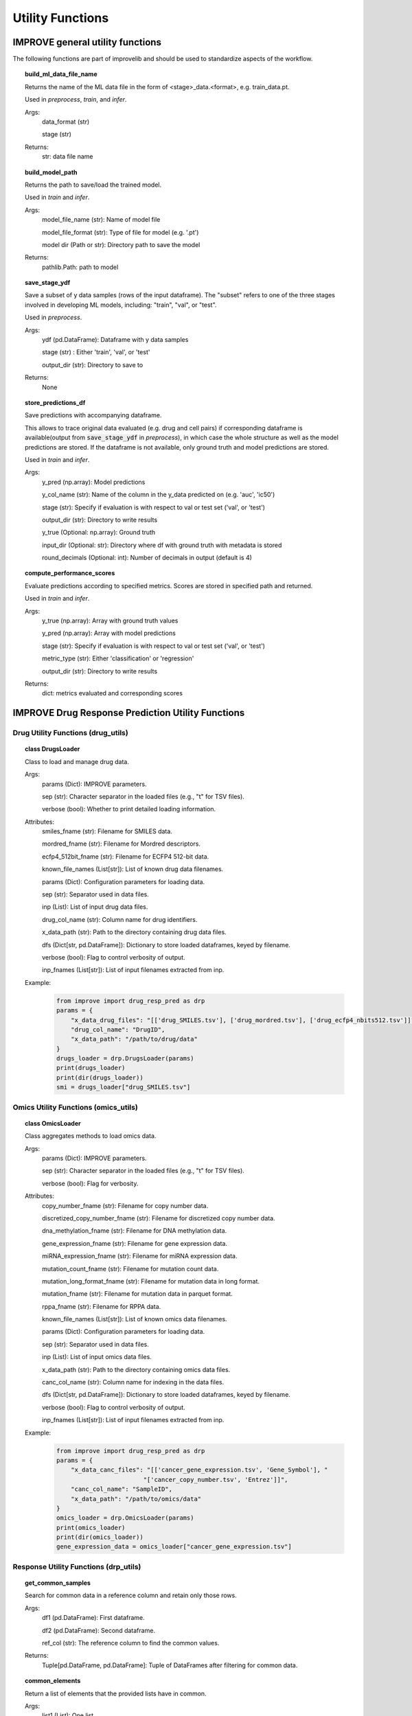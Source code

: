 Utility Functions
====================

IMPROVE general utility functions
-----------------------------------------

The following functions are part of improvelib and should be used to standardize aspects of the workflow.

.. topic:: build_ml_data_file_name

    Returns the name of the ML data file in the form of <stage>_data.<format>, e.g. train_data.pt.

    Used in *preprocess*, *train*, and *infer*.

    Args:
        data_format (str)
        
        stage (str)
    
    Returns:
        str: data file name

.. topic:: build_model_path

    Returns the path to save/load the trained model.

    Used in *train* and *infer*.

    Args:
        model_file_name (str): Name of model file

        model_file_format (str): Type of file for model (e.g. '.pt')

        model dir (Path or str): Directory path to save the model

    Returns:
        pathlib.Path: path to model

.. topic:: save_stage_ydf

    Save a subset of y data samples (rows of the input dataframe).
    The "subset" refers to one of the three stages involved in developing ML models, including: "train", "val", or "test".

    Used in *preprocess*.

    Args:
        ydf (pd.DataFrame): Dataframe with y data samples

        stage (str) : Either 'train', 'val', or 'test'

        output_dir (str): Directory to save to

    Returns:
        None

.. topic:: store_predictions_df

    Save predictions with accompanying dataframe.

    This allows to trace original data evaluated (e.g. drug and cell pairs) if corresponding dataframe is available(output from :code:`save_stage_ydf` in *preprocess*), in which case the whole structure as well as the model predictions are stored. 
    If the dataframe is not available, only ground truth and model predictions are stored.
    
    Used in *train* and *infer*.

    Args:
        y_pred (np.array): Model predictions

        y_col_name (str): Name of the column in the y_data predicted on (e.g. 'auc', 'ic50')

        stage (str): Specify if evaluation is with respect to val or test set ('val', or 'test')

        output_dir (str): Directory to write results

        y_true (Optional: np.array): Ground truth 

        input_dir (Optional: str): Directory where df with ground truth with metadata is stored

        round_decimals (Optional: int): Number of decimals in output (default is 4)

.. topic:: compute_performance_scores

    Evaluate predictions according to specified metrics. Scores are stored in specified path and returned.

    Used in *train* and *infer*.

    Args:
        y_true (np.array): Array with ground truth values

        y_pred (np.array): Array with model predictions

        stage (str): Specify if evaluation is with respect to val or test set ('val', or 'test')

        metric_type (str): Either 'classification' or 'regression'

        output_dir (str): Directory to write results

    Returns:
        dict: metrics evaluated and corresponding scores


IMPROVE Drug Response Prediction Utility Functions
-------------------------------------------------------

Drug Utility Functions (drug_utils)
^^^^^^^^^^^^^^^^^^^^^^^^^^^^^^^^^^^^^^^^^^^^^^^^^^^^^^^^^^^^^^^^^

.. topic:: class DrugsLoader

    Class to load and manage drug data.

    Args:
        params (Dict): IMPROVE parameters.

        sep (str): Character separator in the loaded files (e.g., "\t" for TSV files).

        verbose (bool): Whether to print detailed loading information.

    Attributes:
        smiles_fname (str): Filename for SMILES data.

        mordred_fname (str): Filename for Mordred descriptors.

        ecfp4_512bit_fname (str): Filename for ECFP4 512-bit data.

        known_file_names (List[str]): List of known drug data filenames.

        params (Dict): Configuration parameters for loading data.

        sep (str): Separator used in data files.

        inp (List): List of input drug data files.

        drug_col_name (str): Column name for drug identifiers.

        x_data_path (str): Path to the directory containing drug data files.

        dfs (Dict[str, pd.DataFrame]): Dictionary to store loaded dataframes, keyed by filename.

        verbose (bool): Flag to control verbosity of output.

        inp_fnames (List[str]): List of input filenames extracted from inp.

    Example:
        .. code-block::

            from improve import drug_resp_pred as drp
            params = {
                "x_data_drug_files": "[['drug_SMILES.tsv'], ['drug_mordred.tsv'], ['drug_ecfp4_nbits512.tsv']]",
                "drug_col_name": "DrugID",
                "x_data_path": "/path/to/drug/data"
            }
            drugs_loader = drp.DrugsLoader(params)
            print(drugs_loader)
            print(dir(drugs_loader))
            smi = drugs_loader["drug_SMILES.tsv"]



Omics Utility Functions (omics_utils)
^^^^^^^^^^^^^^^^^^^^^^^^^^^^^^^^^^^^^^^^^^^^^^^^^^^^^^^^^^^^^^^^^

.. topic:: class OmicsLoader

    Class aggregates methods to load omics data.

    Args:
        params (Dict): IMPROVE parameters.

        sep (str): Character separator in the loaded files (e.g., "\t" for TSV files).

        verbose (bool): Flag for verbosity.

    Attributes:
        copy_number_fname (str): Filename for copy number data.

        discretized_copy_number_fname (str): Filename for discretized copy number data.

        dna_methylation_fname (str): Filename for DNA methylation data.

        gene_expression_fname (str): Filename for gene expression data.

        miRNA_expression_fname (str): Filename for miRNA expression data.

        mutation_count_fname (str): Filename for mutation count data.

        mutation_long_format_fname (str): Filename for mutation data in long format.

        mutation_fname (str): Filename for mutation data in parquet format.

        rppa_fname (str): Filename for RPPA data.

        known_file_names (List[str]): List of known omics data filenames.

        params (Dict): Configuration parameters for loading data.

        sep (str): Separator used in data files.

        inp (List): List of input omics data files.

        x_data_path (str): Path to the directory containing omics data files.

        canc_col_name (str): Column name for indexing in the data files.

        dfs (Dict[str, pd.DataFrame]): Dictionary to store loaded dataframes, keyed by filename.

        verbose (bool): Flag to control verbosity of output.

        inp_fnames (List[str]): List of input filenames extracted from inp.

    Example:
        .. code-block::

            from improve import drug_resp_pred as drp
            params = {
                "x_data_canc_files": "[['cancer_gene_expression.tsv', 'Gene_Symbol'], "
                                    "['cancer_copy_number.tsv', 'Entrez']]",
                "canc_col_name": "SampleID",
                "x_data_path": "/path/to/omics/data"
            }
            omics_loader = drp.OmicsLoader(params)
            print(omics_loader)
            print(dir(omics_loader))
            gene_expression_data = omics_loader["cancer_gene_expression.tsv"]



Response Utility Functions (drp_utils)
^^^^^^^^^^^^^^^^^^^^^^^^^^^^^^^^^^^^^^^^^^^^^^^^^^^^^^^^^^^^^^^^^

.. topic:: get_common_samples

    Search for common data in a reference column and retain only those rows.

    Args:
        df1 (pd.DataFrame): First dataframe.

        df2 (pd.DataFrame): Second dataframe.

        ref_col (str): The reference column to find the common values.

    Returns:
        Tuple[pd.DataFrame, pd.DataFrame]: Tuple of DataFrames after filtering for common data.

.. topic:: common_elements

    Return a list of elements that the provided lists have in common.

    Args:
        list1 (List): One list.

        list2 (List): Another list.

        verbose (bool): Flag for verbosity. If True, info about computations is displayed. Default is False.

    Returns:
        List: List of common elements.

.. topic:: class DrugResponseLoader

    Class for loading monotherapy drug response data.

    Args:
        params (Dict): IMPROVE parameters.

        split_file (str): File name that contains the split ids (rows).

        sep (str): Character separator in the loaded files (e.g., "\t" for TSV files).

        verbose (bool): Flag for verbosity. Default is True.

    Attributes:
        response_fname (str): Default response file name.

        known_file_names (List[str]): List of known file names.

        params (Dict): Parameters for loading data.

        sep (str): Separator used in data files.

        inp (List): Parsed input data files.

        y_col_name (str): Column name for the target variable.

        canc_col_name (str): Column name for cancer sample identifiers.

        drug_col_name (str): Column name for drug identifiers.

        y_data_path (str): Path to the directory containing y data files.

        split_fpath (Path): Path to the file containing split identifiers.

        dfs (Dict[str, pd.DataFrame]): Dictionary to store loaded dataframes.

        verbose (bool): Verbosity flag.

    Example:
        .. code-block::

            from improve import drug_resp_pred as drp
            drp_loader = drp.DrugResponseLoader(params)
            print(drp_loader)
            print(dir(drp_loader))
            rsp = drp_loader["response.tsv"]


